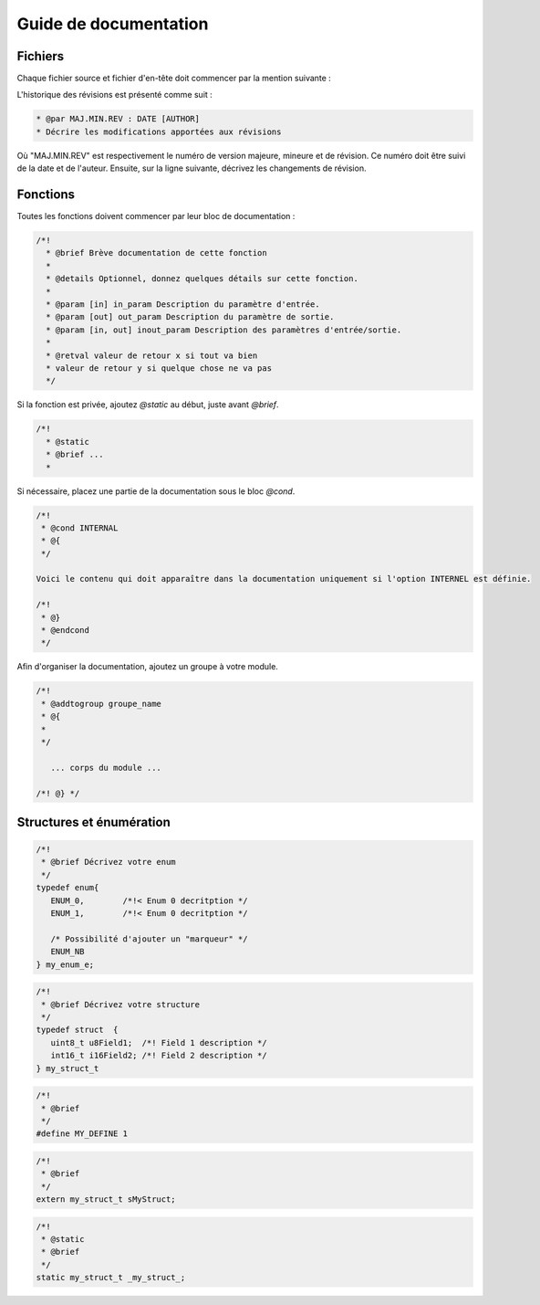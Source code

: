 
.. _documentation guide:

Guide de documentation
=======================

Fichiers
---------

Chaque fichier source et fichier d'en-tête doit commencer par la mention suivante :  

.. code-block:: 
   :linenos:

   /*!
     * @file Nom du fichier.[c/h]
     * @brief Brève description du fichier
     * 
     * @details Optionnel, décrire les détails de ce fichier
     *
     * @copyright 2022, Company Name, Inc.  Tous droits réservés.
     *
     * La redistribution et l'utilisation sous forme source et binaire, avec ou sans modification, sont autorisées (sous réserve des limitations énoncées dans la clause de non-responsabilité). 
     * modification, sont autorisées (sous réserve des limitations énoncées dans l'avis de non-responsabilité
     * ci-dessous) à condition que les conditions suivantes soient remplies :
     * - Les redistributions du code source doivent conserver l'avis de droit d'auteur ci-dessus,
     * la présente liste de conditions et la clause de non-responsabilité suivante.
     Les redistributions sous forme binaire doivent reproduire l'avis de copyright ci-dessus, * cette liste de conditions et la clause de non-responsabilité suivante. 
     * ci-dessus, la présente liste de conditions et l'avis de non-responsabilité suivant dans la 
     * dans la documentation et/ou les autres éléments fournis avec la distribution.
     * - Ni le nom de GRDF, Inc. ni les noms de ses contributeurs ne peuvent être utilisés pour approuver ou soutenir un produit ou un service.
     * ne peuvent être utilisés pour approuver ou promouvoir des produits dérivés de ce logiciel
     * sans autorisation écrite préalable.
     *
     *
     * @par Historique de la révision
     *
     * @par 1.0.0 : 2021/03/01 [ABC]
     * Version initiale
     * 
     * @par 1.0.1 : 2022/03/01 [CBA]
     * Changements dans la fonction X pour prendre en compte la fonctionnalité Z
     *
     */

L'historique des révisions est présenté comme suit :

.. code-block:: 

   * @par MAJ.MIN.REV : DATE [AUTHOR]
   * Décrire les modifications apportées aux révisions  

Où "MAJ.MIN.REV" est respectivement le numéro de version majeure, mineure et de révision. 
Ce numéro doit être suivi de la date et de l'auteur. Ensuite, sur la ligne suivante, décrivez les changements de révision.

Fonctions
----------

Toutes les fonctions doivent commencer par leur bloc de documentation :

.. code-block:: 

   /*!
     * @brief Brève documentation de cette fonction
     *
     * @details Optionnel, donnez quelques détails sur cette fonction.
     *
     * @param [in] in_param Description du paramètre d'entrée.
     * @param [out] out_param Description du paramètre de sortie.
     * @param [in, out] inout_param Description des paramètres d'entrée/sortie.
     *
     * @retval valeur de retour x si tout va bien
     * valeur de retour y si quelque chose ne va pas
     */

Si la fonction est privée, ajoutez *@static* au début, juste avant *@brief*.

.. code-block:: 

   /*!
     * @static
     * @brief ...
     *

Si nécessaire, placez une partie de la documentation sous le bloc *@cond*.

.. code-block:: 

   /*!
    * @cond INTERNAL
    * @{
    */
   
   Voici le contenu qui doit apparaître dans la documentation uniquement si l'option INTERNEL est définie.
   
   /*!
    * @}
    * @endcond
    */

Afin d'organiser la documentation, ajoutez un groupe à votre module.

.. code-block:: 

   /*!
    * @addtogroup groupe_name
    * @{
    *
    */
      
      ... corps du module ...
      
   /*! @} */

Structures et énumération
---------------------------

.. code-block:: 

   /*!
    * @brief Décrivez votre enum 
    */
   typedef enum{
      ENUM_0,        /*!< Enum 0 decritption */
      ENUM_1,        /*!< Enum 0 decritption */
      
      /* Possibilité d'ajouter un "marqueur" */
      ENUM_NB 
   } my_enum_e;


.. code-block:: 

   /*!
    * @brief Décrivez votre structure
    */
   typedef struct  {
      uint8_t u8Field1;  /*! Field 1 description */
      int16_t i16Field2; /*! Field 2 description */
   } my_struct_t


.. code-block:: 

   /*!
    * @brief 
    */
   #define MY_DEFINE 1

.. code-block:: 

   /*!
    * @brief 
    */
   extern my_struct_t sMyStruct;


.. code-block:: 

   /*!
    * @static
    * @brief 
    */
   static my_struct_t _my_struct_;


.. *****************************************************************************
.. references

.. _`Doxygen`: https://www.doxygen.nl/manual/index.html
.. _`Doxygen Style`: https://www.doxygen.nl/manual/docblocks.html#specialblock
